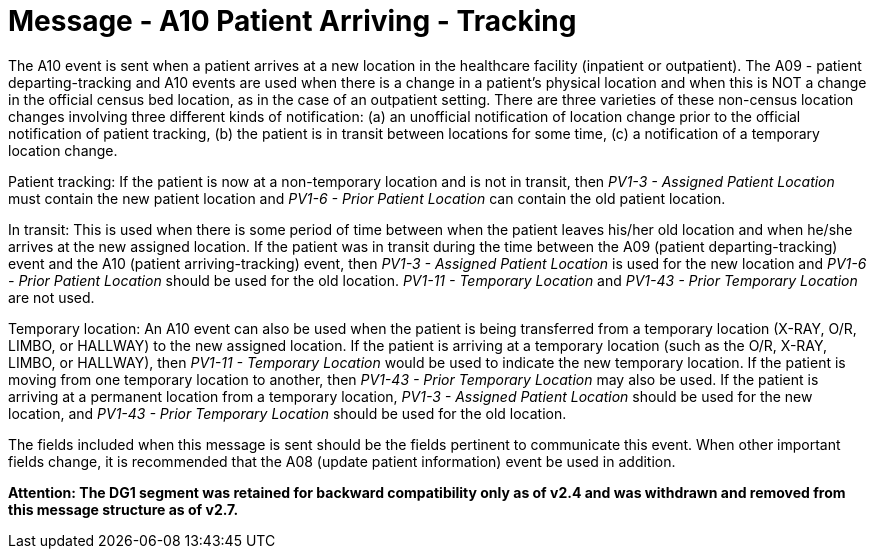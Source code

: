 = Message - A10 Patient Arriving - Tracking 
:v291_section: "3.3.10"
:v2_section_name: "ADT/ACK - Patient Arriving - Tracking (Event A10)"
:generated: "Thu, 01 Aug 2024 15:25:17 -0600"

The A10 event is sent when a patient arrives at a new location in the healthcare facility (inpatient or outpatient). The A09 - patient departing-tracking and A10 events are used when there is a change in a patient's physical location and when this is NOT a change in the official census bed location, as in the case of an outpatient setting. There are three varieties of these non-census location changes involving three different kinds of notification: (a) an unofficial notification of location change prior to the official notification of patient tracking, (b) the patient is in transit between locations for some time, (c) a notification of a temporary location change.

Patient tracking: If the patient is now at a non-temporary location and is not in transit, then _PV1-3 - Assigned Patient Location_ must contain the new patient location and _PV1-6 - Prior Patient Location_ can contain the old patient location.

In transit: This is used when there is some period of time between when the patient leaves his/her old location and when he/she arrives at the new assigned location. If the patient was in transit during the time between the A09 (patient departing-tracking) event and the A10 (patient arriving-tracking) event, then _PV1-3 - Assigned Patient Location_ is used for the new location and _PV1-6 - Prior Patient Location_ should be used for the old location. _PV1-11 - Temporary Location_ and _PV1-43 - Prior Temporary Location_ are not used.

Temporary location: An A10 event can also be used when the patient is being transferred from a temporary location (X-RAY, O/R, LIMBO, or HALLWAY) to the new assigned location. If the patient is arriving at a temporary location (such as the O/R, X-RAY, LIMBO, or HALLWAY), then _PV1-11 - Temporary Location_ would be used to indicate the new temporary location. If the patient is moving from one temporary location to another, then _PV1-43 - Prior Temporary Location_ may also be used. If the patient is arriving at a permanent location from a temporary location, _PV1-3 - Assigned Patient Location_ should be used for the new location, and _PV1-43 - Prior Temporary Location_ should be used for the old location.

The fields included when this message is sent should be the fields pertinent to communicate this event. When other important fields change, it is recommended that the A08 (update patient information) event be used in addition.

*Attention: The DG1 segment was retained for backward compatibility only as of v2.4 and was withdrawn and removed from this message structure as of v2.7.*

[tabset]



[ack_message_structure-table]




